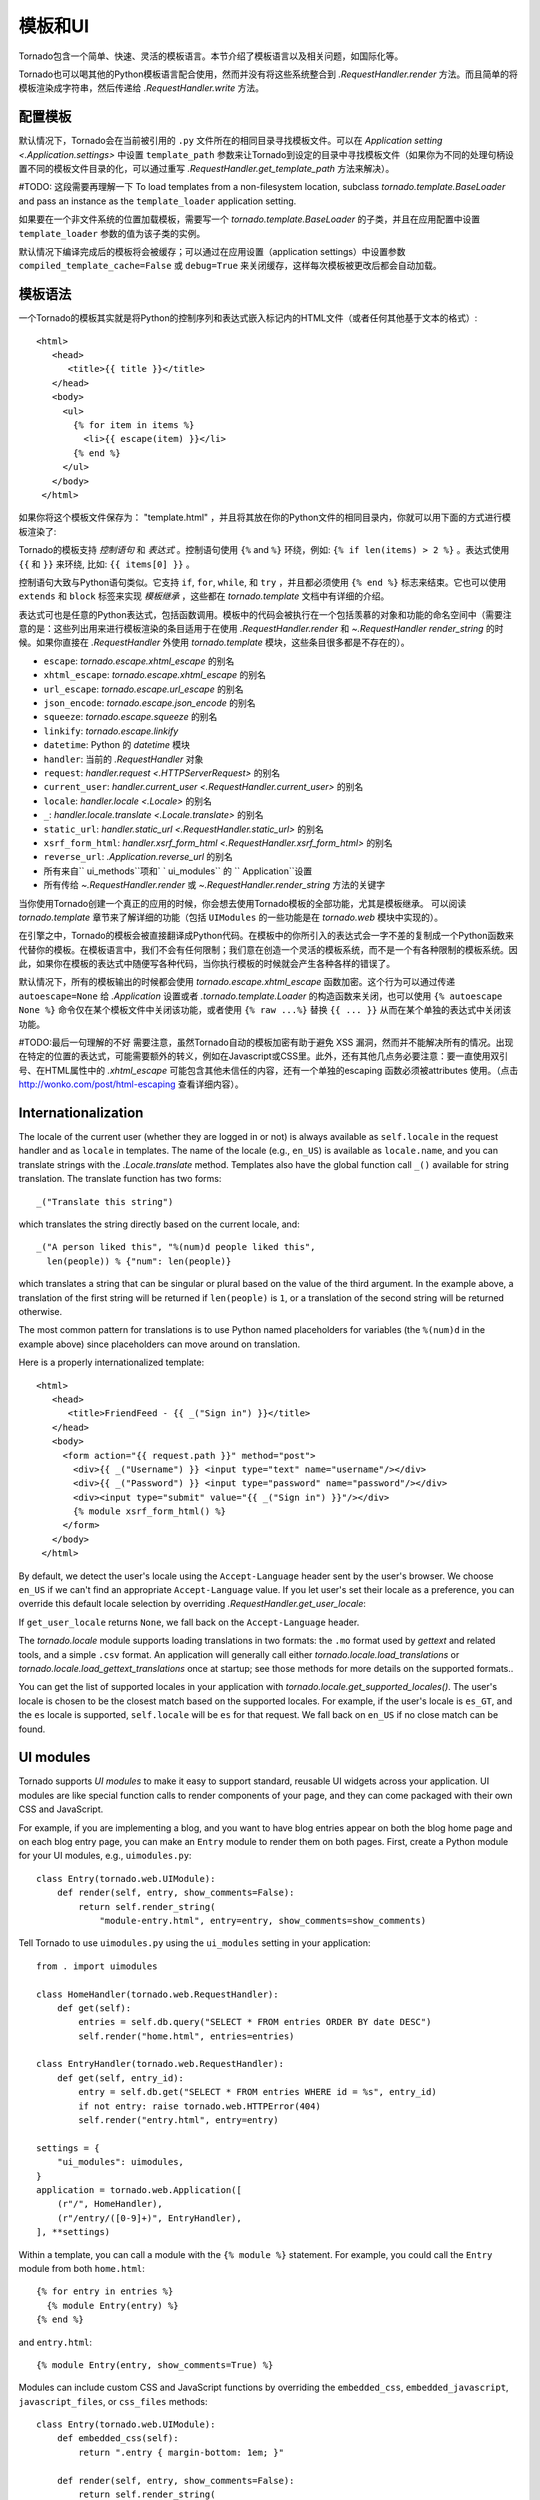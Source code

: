 模板和UI
================

.. testsetup::

   import tornado.web

Tornado包含一个简单、快速、灵活的模板语言。本节介绍了模板语言以及相关问题，如国际化等。

Tornado也可以喝其他的Python模板语言配合使用，然而并没有将这些系统整合到 `.RequestHandler.render` 方法。而且简单的将模板渲染成字符串，然后传递给 `.RequestHandler.write` 方法。

配置模板
~~~~~~~~~~~~~~~~~~~~~

默认情况下，Tornado会在当前被引用的 ``.py`` 文件所在的相同目录寻找模板文件。可以在 `Application setting
<.Application.settings>` 中设置 ``template_path`` 参数来让Tornado到设定的目录中寻找模板文件（如果你为不同的处理句柄设置不同的模板文件目录的化，可以通过重写 `.RequestHandler.get_template_path` 方法来解决）。


#TODO: 这段需要再理解一下
To load templates from a non-filesystem location, subclass
`tornado.template.BaseLoader` and pass an instance as the
``template_loader`` application setting.

如果要在一个非文件系统的位置加载模板，需要写一个 `tornado.template.BaseLoader` 的子类，并且在应用配置中设置 ``template_loader`` 参数的值为该子类的实例。

默认情况下编译完成后的模板将会被缓存；可以通过在应用设置（application settings）中设置参数 ``compiled_template_cache=False`` 或 ``debug=True`` 来关闭缓存，这样每次模板被更改后都会自动加载。

模板语法
~~~~~~~~~~~~~~~

一个Tornado的模板其实就是将Python的控制序列和表达式嵌入标记内的HTML文件（或者任何其他基于文本的格式）::

    <html>
       <head>
          <title>{{ title }}</title>
       </head>
       <body>
         <ul>
           {% for item in items %}
             <li>{{ escape(item) }}</li>
           {% end %}
         </ul>
       </body>
     </html>

如果你将这个模板文件保存为： "template.html" ，并且将其放在你的Python文件的相同目录内，你就可以用下面的方式进行模板渲染了:

.. testcode::

    class MainHandler(tornado.web.RequestHandler):
        def get(self):
            items = ["Item 1", "Item 2", "Item 3"]
            # title,items分别是上面的template.html模板中的变量。
            self.render("template.html", title="My title", items=items)

.. testoutput::
   :hide:

Tornado的模板支持 *控制语句* 和 *表达式* 。控制语句使用 ``{%`` and ``%}`` 环绕，例如: ``{% if len(items) > 2 %}`` 。表达式使用 ``{{`` 和 ``}}`` 来环绕, 比如: ``{{ items[0] }}`` 。

控制语句大致与Python语句类似。它支持 ``if``, ``for``, ``while``, 和 ``try`` ，并且都必须使用 ``{% end %}`` 标志来结束。它也可以使用 ``extends`` 和 ``block`` 标签来实现 *模板继承* ，这些都在 `tornado.template` 文档中有详细的介绍。

表达式可也是任意的Python表达式，包括函数调用。模板中的代码会被执行在一个包括羡慕的对象和功能的命名空间中（需要注意的是：这些列出用来进行模板渲染的条目适用于在使用 `.RequestHandler.render` 和 `~.RequestHandler render_string` 的时候。如果你直接在 `.RequestHandler` 外使用 `tornado.template` 模块，这些条目很多都是不存在的）。

- ``escape``: `tornado.escape.xhtml_escape` 的别名
- ``xhtml_escape``: `tornado.escape.xhtml_escape` 的别名
- ``url_escape``: `tornado.escape.url_escape` 的别名
- ``json_encode``: `tornado.escape.json_encode` 的别名
- ``squeeze``:  `tornado.escape.squeeze` 的别名
- ``linkify``:  `tornado.escape.linkify`
- ``datetime``: Python 的 `datetime` 模块
- ``handler``: 当前的 `.RequestHandler` 对象
- ``request``:  `handler.request <.HTTPServerRequest>` 的别名
- ``current_user``: `handler.current_user <.RequestHandler.current_user>` 的别名
- ``locale``: `handler.locale <.Locale>` 的别名
- ``_``: `handler.locale.translate <.Locale.translate>` 的别名
- ``static_url``: `handler.static_url <.RequestHandler.static_url>` 的别名
- ``xsrf_form_html``: `handler.xsrf_form_html <.RequestHandler.xsrf_form_html>` 的别名
- ``reverse_url``: `.Application.reverse_url` 的别名
- 所有来自`` ui_methods``项和` ` ui_modules`` 的 `` Application``设置
- 所有传给 `~.RequestHandler.render` 或 `~.RequestHandler.render_string` 方法的关键字

当你使用Tornado创建一个真正的应用的时候，你会想去使用Tornado模板的全部功能，尤其是模板继承。 可以阅读 `tornado.template` 章节来了解详细的功能（包括 ``UIModules`` 的一些功能是在 `tornado.web` 模块中实现的）。

在引擎之中，Tornado的模板会被直接翻译成Python代码。在模板中的你所引入的表达式会一字不差的复制成一个Python函数来代替你的模板。在模板语言中，我们不会有任何限制；我们意在创造一个灵活的模板系统，而不是一个有各种限制的模板系统。因此，如果你在模板的表达式中随便写各种代码，当你执行模板的时候就会产生各种各样的错误了。

默认情况下，所有的模板输出的时候都会使用 `tornado.escape.xhtml_escape` 函数加密。这个行为可以通过传递 ``autoescape=None`` 给 `.Application` 设置或者 `.tornado.template.Loader` 的构造函数来关闭，也可以使用 ``{% autoescape None %}`` 命令仅在某个模板文件中关闭该功能，或者使用 ``{% raw ...%}`` 替换 ``{{ ... }}`` 从而在某个单独的表达式中关闭该功能。

#TODO:最后一句理解的不好
需要注意，虽然Tornado自动的模板加密有助于避免 XSS 漏洞，然而并不能解决所有的情况。出现在特定的位置的表达式，可能需要额外的转义，例如在Javascript或CSS里。此外，还有其他几点务必要注意：要一直使用双引号、在HTML属性中的 `.xhtml_escape` 可能包含其他未信任的内容，还有一个单独的escaping 函数必须被attributes 使用。（点击 http://wonko.com/post/html-escaping 查看详细内容）。


Internationalization
~~~~~~~~~~~~~~~~~~~~

The locale of the current user (whether they are logged in or not) is
always available as ``self.locale`` in the request handler and as
``locale`` in templates. The name of the locale (e.g., ``en_US``) is
available as ``locale.name``, and you can translate strings with the
`.Locale.translate` method. Templates also have the global function
call ``_()`` available for string translation. The translate function
has two forms::

    _("Translate this string")

which translates the string directly based on the current locale, and::

    _("A person liked this", "%(num)d people liked this",
      len(people)) % {"num": len(people)}

which translates a string that can be singular or plural based on the
value of the third argument. In the example above, a translation of the
first string will be returned if ``len(people)`` is ``1``, or a
translation of the second string will be returned otherwise.

The most common pattern for translations is to use Python named
placeholders for variables (the ``%(num)d`` in the example above) since
placeholders can move around on translation.

Here is a properly internationalized template::

    <html>
       <head>
          <title>FriendFeed - {{ _("Sign in") }}</title>
       </head>
       <body>
         <form action="{{ request.path }}" method="post">
           <div>{{ _("Username") }} <input type="text" name="username"/></div>
           <div>{{ _("Password") }} <input type="password" name="password"/></div>
           <div><input type="submit" value="{{ _("Sign in") }}"/></div>
           {% module xsrf_form_html() %}
         </form>
       </body>
     </html>

By default, we detect the user's locale using the ``Accept-Language``
header sent by the user's browser. We choose ``en_US`` if we can't find
an appropriate ``Accept-Language`` value. If you let user's set their
locale as a preference, you can override this default locale selection
by overriding `.RequestHandler.get_user_locale`:

.. testcode::

    class BaseHandler(tornado.web.RequestHandler):
        def get_current_user(self):
            user_id = self.get_secure_cookie("user")
            if not user_id: return None
            return self.backend.get_user_by_id(user_id)

        def get_user_locale(self):
            if "locale" not in self.current_user.prefs:
                # Use the Accept-Language header
                return None
            return self.current_user.prefs["locale"]

.. testoutput::
   :hide:

If ``get_user_locale`` returns ``None``, we fall back on the
``Accept-Language`` header.

The `tornado.locale` module supports loading translations in two
formats: the ``.mo`` format used by `gettext` and related tools, and a
simple ``.csv`` format.  An application will generally call either
`tornado.locale.load_translations` or
`tornado.locale.load_gettext_translations` once at startup; see those
methods for more details on the supported formats..

You can get the list of supported locales in your application with
`tornado.locale.get_supported_locales()`. The user's locale is chosen
to be the closest match based on the supported locales. For example, if
the user's locale is ``es_GT``, and the ``es`` locale is supported,
``self.locale`` will be ``es`` for that request. We fall back on
``en_US`` if no close match can be found.

.. _ui-modules:

UI modules
~~~~~~~~~~

Tornado supports *UI modules* to make it easy to support standard,
reusable UI widgets across your application. UI modules are like special
function calls to render components of your page, and they can come
packaged with their own CSS and JavaScript.

For example, if you are implementing a blog, and you want to have blog
entries appear on both the blog home page and on each blog entry page,
you can make an ``Entry`` module to render them on both pages. First,
create a Python module for your UI modules, e.g., ``uimodules.py``::

    class Entry(tornado.web.UIModule):
        def render(self, entry, show_comments=False):
            return self.render_string(
                "module-entry.html", entry=entry, show_comments=show_comments)

Tell Tornado to use ``uimodules.py`` using the ``ui_modules`` setting in
your application::

    from . import uimodules

    class HomeHandler(tornado.web.RequestHandler):
        def get(self):
            entries = self.db.query("SELECT * FROM entries ORDER BY date DESC")
            self.render("home.html", entries=entries)

    class EntryHandler(tornado.web.RequestHandler):
        def get(self, entry_id):
            entry = self.db.get("SELECT * FROM entries WHERE id = %s", entry_id)
            if not entry: raise tornado.web.HTTPError(404)
            self.render("entry.html", entry=entry)

    settings = {
        "ui_modules": uimodules,
    }
    application = tornado.web.Application([
        (r"/", HomeHandler),
        (r"/entry/([0-9]+)", EntryHandler),
    ], **settings)

Within a template, you can call a module with the ``{% module %}``
statement.  For example, you could call the ``Entry`` module from both
``home.html``::

    {% for entry in entries %}
      {% module Entry(entry) %}
    {% end %}

and ``entry.html``::

    {% module Entry(entry, show_comments=True) %}

Modules can include custom CSS and JavaScript functions by overriding
the ``embedded_css``, ``embedded_javascript``, ``javascript_files``, or
``css_files`` methods::

    class Entry(tornado.web.UIModule):
        def embedded_css(self):
            return ".entry { margin-bottom: 1em; }"

        def render(self, entry, show_comments=False):
            return self.render_string(
                "module-entry.html", show_comments=show_comments)

Module CSS and JavaScript will be included once no matter how many times
a module is used on a page. CSS is always included in the ``<head>`` of
the page, and JavaScript is always included just before the ``</body>``
tag at the end of the page.

When additional Python code is not required, a template file itself may
be used as a module. For example, the preceding example could be
rewritten to put the following in ``module-entry.html``::

    {{ set_resources(embedded_css=".entry { margin-bottom: 1em; }") }}
    <!-- more template html... -->

This revised template module would be invoked with::

    {% module Template("module-entry.html", show_comments=True) %}

The ``set_resources`` function is only available in templates invoked
via ``{% module Template(...) %}``. Unlike the ``{% include ... %}``
directive, template modules have a distinct namespace from their
containing template - they can only see the global template namespace
and their own keyword arguments.
